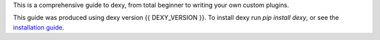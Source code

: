 This is a comprehensive guide to dexy, from total beginner to writing your own custom plugins.

This guide was produced using dexy version {{ DEXY_VERSION }}. To install dexy run `pip install dexy`, or see the `installation guide <installing-dexy.html>`__.
